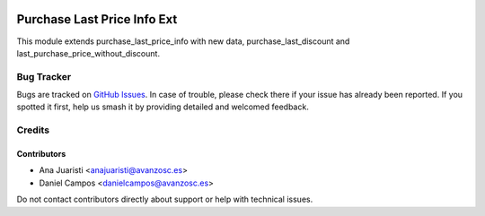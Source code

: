 .. image:: https://img.shields.io/badge/license-AGPL--3-blue.png
   :target: https://www.gnu.org/licenses/agpl
   :alt: License: AGPL-3

============================
Purchase Last Price Info Ext
============================

This module extends  purchase_last_price_info with new data,
purchase_last_discount and last_purchase_price_without_discount.

Bug Tracker
===========

Bugs are tracked on `GitHub Issues
<https://github.com/avanzosc/odoo-addons/issues>`_. In case of trouble, please
check there if your issue has already been reported. If you spotted it first,
help us smash it by providing detailed and welcomed feedback.

Credits
=======

Contributors
------------

* Ana Juaristi <anajuaristi@avanzosc.es>
* Daniel Campos <danielcampos@avanzosc.es>

Do not contact contributors directly about support or help with technical issues.
